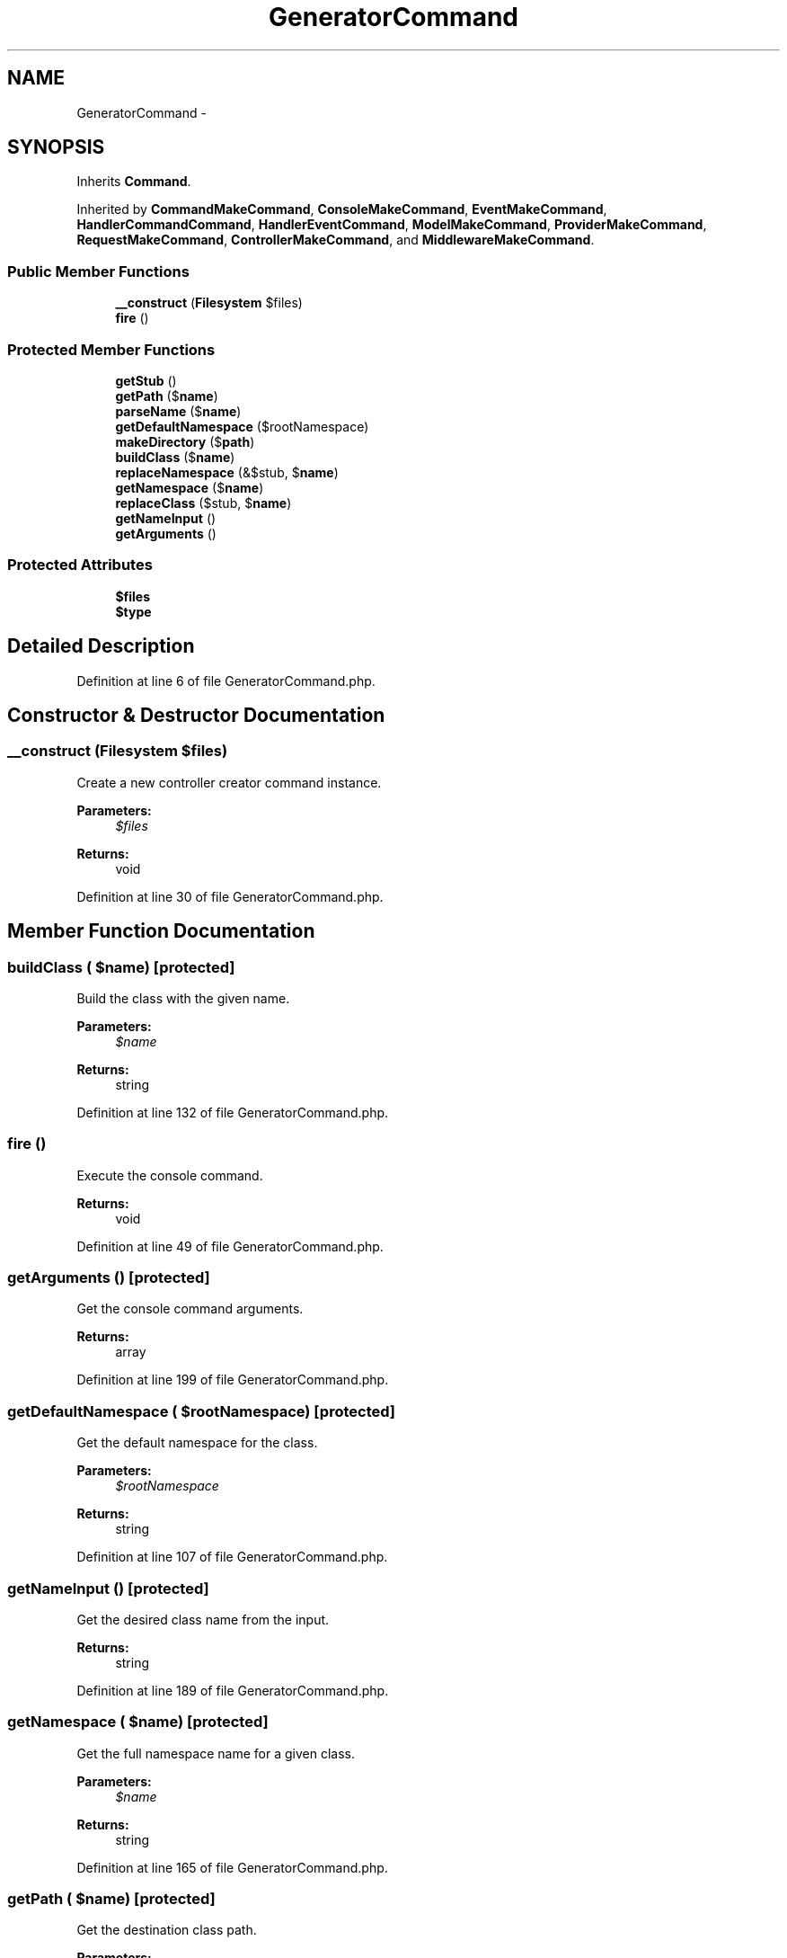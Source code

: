 .TH "GeneratorCommand" 3 "Tue Apr 14 2015" "Version 1.0" "VirtualSCADA" \" -*- nroff -*-
.ad l
.nh
.SH NAME
GeneratorCommand \- 
.SH SYNOPSIS
.br
.PP
.PP
Inherits \fBCommand\fP\&.
.PP
Inherited by \fBCommandMakeCommand\fP, \fBConsoleMakeCommand\fP, \fBEventMakeCommand\fP, \fBHandlerCommandCommand\fP, \fBHandlerEventCommand\fP, \fBModelMakeCommand\fP, \fBProviderMakeCommand\fP, \fBRequestMakeCommand\fP, \fBControllerMakeCommand\fP, and \fBMiddlewareMakeCommand\fP\&.
.SS "Public Member Functions"

.in +1c
.ti -1c
.RI "\fB__construct\fP (\fBFilesystem\fP $files)"
.br
.ti -1c
.RI "\fBfire\fP ()"
.br
.in -1c
.SS "Protected Member Functions"

.in +1c
.ti -1c
.RI "\fBgetStub\fP ()"
.br
.ti -1c
.RI "\fBgetPath\fP ($\fBname\fP)"
.br
.ti -1c
.RI "\fBparseName\fP ($\fBname\fP)"
.br
.ti -1c
.RI "\fBgetDefaultNamespace\fP ($rootNamespace)"
.br
.ti -1c
.RI "\fBmakeDirectory\fP ($\fBpath\fP)"
.br
.ti -1c
.RI "\fBbuildClass\fP ($\fBname\fP)"
.br
.ti -1c
.RI "\fBreplaceNamespace\fP (&$stub, $\fBname\fP)"
.br
.ti -1c
.RI "\fBgetNamespace\fP ($\fBname\fP)"
.br
.ti -1c
.RI "\fBreplaceClass\fP ($stub, $\fBname\fP)"
.br
.ti -1c
.RI "\fBgetNameInput\fP ()"
.br
.ti -1c
.RI "\fBgetArguments\fP ()"
.br
.in -1c
.SS "Protected Attributes"

.in +1c
.ti -1c
.RI "\fB$files\fP"
.br
.ti -1c
.RI "\fB$type\fP"
.br
.in -1c
.SH "Detailed Description"
.PP 
Definition at line 6 of file GeneratorCommand\&.php\&.
.SH "Constructor & Destructor Documentation"
.PP 
.SS "__construct (\fBFilesystem\fP $files)"
Create a new controller creator command instance\&.
.PP
\fBParameters:\fP
.RS 4
\fI$files\fP 
.RE
.PP
\fBReturns:\fP
.RS 4
void 
.RE
.PP

.PP
Definition at line 30 of file GeneratorCommand\&.php\&.
.SH "Member Function Documentation"
.PP 
.SS "buildClass ( $name)\fC [protected]\fP"
Build the class with the given name\&.
.PP
\fBParameters:\fP
.RS 4
\fI$name\fP 
.RE
.PP
\fBReturns:\fP
.RS 4
string 
.RE
.PP

.PP
Definition at line 132 of file GeneratorCommand\&.php\&.
.SS "fire ()"
Execute the console command\&.
.PP
\fBReturns:\fP
.RS 4
void 
.RE
.PP

.PP
Definition at line 49 of file GeneratorCommand\&.php\&.
.SS "getArguments ()\fC [protected]\fP"
Get the console command arguments\&.
.PP
\fBReturns:\fP
.RS 4
array 
.RE
.PP

.PP
Definition at line 199 of file GeneratorCommand\&.php\&.
.SS "getDefaultNamespace ( $rootNamespace)\fC [protected]\fP"
Get the default namespace for the class\&.
.PP
\fBParameters:\fP
.RS 4
\fI$rootNamespace\fP 
.RE
.PP
\fBReturns:\fP
.RS 4
string 
.RE
.PP

.PP
Definition at line 107 of file GeneratorCommand\&.php\&.
.SS "getNameInput ()\fC [protected]\fP"
Get the desired class name from the input\&.
.PP
\fBReturns:\fP
.RS 4
string 
.RE
.PP

.PP
Definition at line 189 of file GeneratorCommand\&.php\&.
.SS "getNamespace ( $name)\fC [protected]\fP"
Get the full namespace name for a given class\&.
.PP
\fBParameters:\fP
.RS 4
\fI$name\fP 
.RE
.PP
\fBReturns:\fP
.RS 4
string 
.RE
.PP

.PP
Definition at line 165 of file GeneratorCommand\&.php\&.
.SS "getPath ( $name)\fC [protected]\fP"
Get the destination class path\&.
.PP
\fBParameters:\fP
.RS 4
\fI$name\fP 
.RE
.PP
\fBReturns:\fP
.RS 4
string 
.RE
.PP

.PP
Definition at line 71 of file GeneratorCommand\&.php\&.
.SS "getStub ()\fC [abstract]\fP, \fC [protected]\fP"
Get the stub file for the generator\&.
.PP
\fBReturns:\fP
.RS 4
string 
.RE
.PP

.SS "makeDirectory ( $path)\fC [protected]\fP"
Build the directory for the class if necessary\&.
.PP
\fBParameters:\fP
.RS 4
\fI$path\fP 
.RE
.PP
\fBReturns:\fP
.RS 4
string 
.RE
.PP

.PP
Definition at line 118 of file GeneratorCommand\&.php\&.
.SS "parseName ( $name)\fC [protected]\fP"
Parse the name and format according to the root namespace\&.
.PP
\fBParameters:\fP
.RS 4
\fI$name\fP 
.RE
.PP
\fBReturns:\fP
.RS 4
string 
.RE
.PP

.PP
Definition at line 84 of file GeneratorCommand\&.php\&.
.SS "replaceClass ( $stub,  $name)\fC [protected]\fP"
Replace the class name for the given stub\&.
.PP
\fBParameters:\fP
.RS 4
\fI$stub\fP 
.br
\fI$name\fP 
.RE
.PP
\fBReturns:\fP
.RS 4
string 
.RE
.PP

.PP
Definition at line 177 of file GeneratorCommand\&.php\&.
.SS "replaceNamespace (& $stub,  $name)\fC [protected]\fP"
Replace the namespace for the given stub\&.
.PP
\fBParameters:\fP
.RS 4
\fI$stub\fP 
.br
\fI$name\fP 
.RE
.PP
\fBReturns:\fP
.RS 4
$this 
.RE
.PP

.PP
Definition at line 146 of file GeneratorCommand\&.php\&.
.SH "Field Documentation"
.PP 
.SS "$files\fC [protected]\fP"

.PP
Definition at line 15 of file GeneratorCommand\&.php\&.
.SS "$type\fC [protected]\fP"

.PP
Definition at line 22 of file GeneratorCommand\&.php\&.

.SH "Author"
.PP 
Generated automatically by Doxygen for VirtualSCADA from the source code\&.

